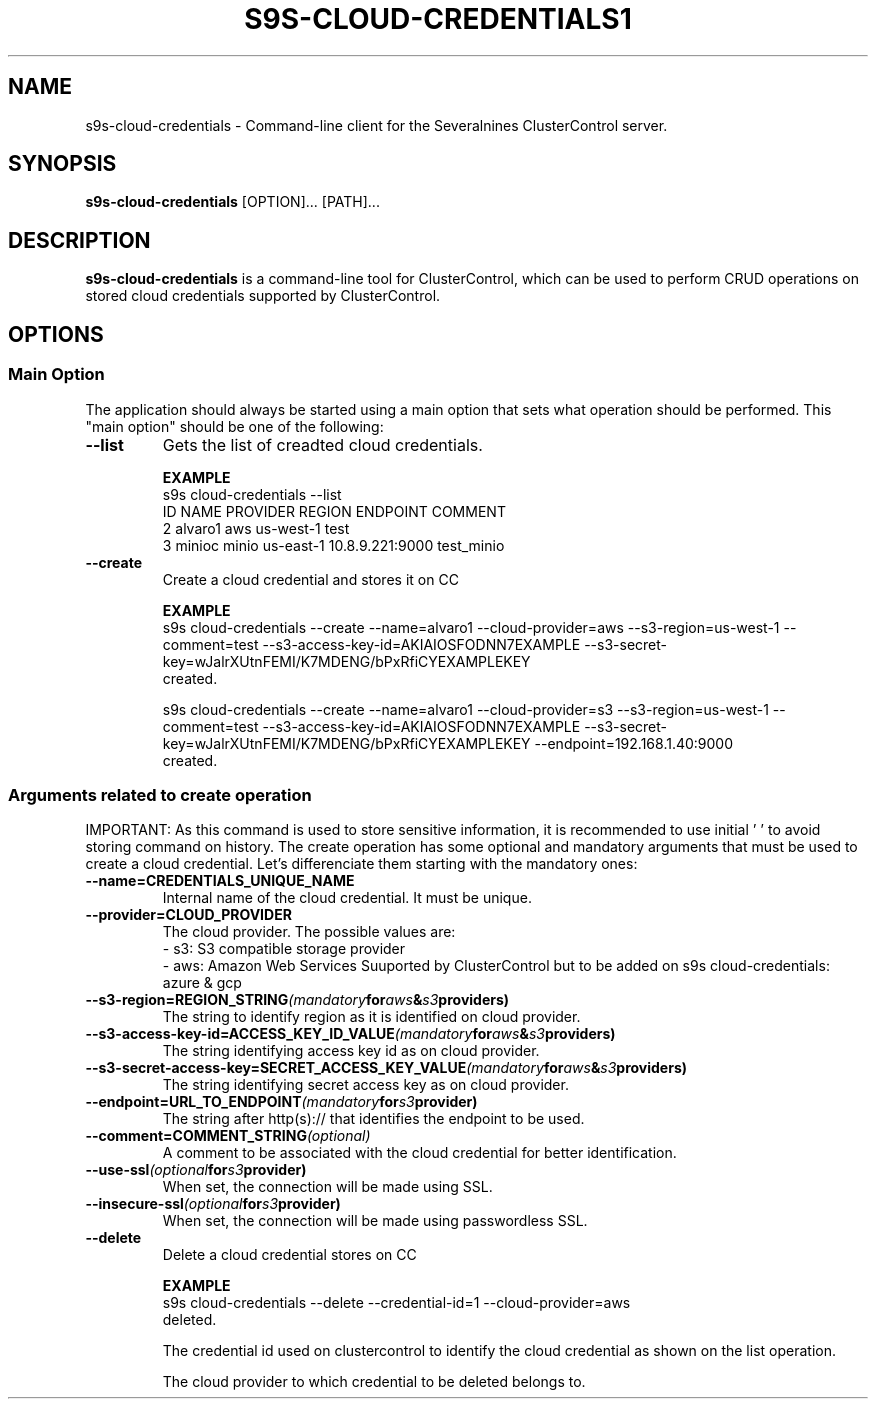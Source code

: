 .TH S9S-CLOUD-CREDENTIALS1 "September 12, 2024"

.SH NAME
s9s-cloud-credentials \- Command-line client for the Severalnines ClusterControl server.

.SH SYNOPSIS
.B s9s-cloud-credentials
.RI [OPTION]... 
.RI [PATH]...

.SH DESCRIPTION
\fBs9s-cloud-credentials\fP is a command-line tool for ClusterControl, which can be used to 
perform CRUD operations on stored cloud credentials supported by ClusterControl.

.SH OPTIONS
.SS "Main Option"
The application should always be started using a main option that sets what operation
should be performed. This "main option" should be one of the following:

.TP
.B --list
Gets the list of creadted cloud credentials.

.B EXAMPLE
.nf
s9s cloud-credentials --list
ID      NAME     PROVIDER    REGION     ENDPOINT          COMMENT     
2       alvaro1  aws         us-west-1                    test  
3       minioc   minio       us-east-1  10.8.9.221:9000   test_minio
.fi


.TP
.B --create
Create a cloud credential and stores it on CC

.B EXAMPLE
.nf
s9s cloud-credentials --create --name=alvaro1 --cloud-provider=aws --s3-region=us-west-1 \
                      --comment=test --s3-access-key-id=AKIAIOSFODNN7EXAMPLE \
                      --s3-secret-key=wJalrXUtnFEMI/K7MDENG/bPxRfiCYEXAMPLEKEY
created.

s9s cloud-credentials --create --name=alvaro1 --cloud-provider=s3 --s3-region=us-west-1 \
                      --comment=test --s3-access-key-id=AKIAIOSFODNN7EXAMPLE \
                      --s3-secret-key=wJalrXUtnFEMI/K7MDENG/bPxRfiCYEXAMPLEKEY \
                      --endpoint=192.168.1.40:9000
created.
.fi


.\"
.\" Arguments related to create operation
.\"
.SS Arguments related to create operation
IMPORTANT: As this command is used to store sensitive information, it is recommended to use initial ' ' to avoid storing command on history.
The create operation has some optional and mandatory arguments that must be used to create a cloud credential.
Let's differenciate them starting with the mandatory ones:

.TP
.BI \-\^\-name=CREDENTIALS_UNIQUE_NAME
Internal name of the cloud credential. It must be unique.

.TP
.BI \-\^\-provider=CLOUD_PROVIDER
The cloud provider. The possible values are: 
  - s3: S3 compatible storage provider
  - aws: Amazon Web Services
Suuported by ClusterControl but to be added on s9s cloud-credentials: azure & gcp

.TP
.BI \-\^\-s3\-region=REGION_STRING (mandatory for aws & s3 providers)
The string to identify region as it is identified on cloud provider.
 
.TP
.BI \-\^\-s3\-access\-key\-id=ACCESS_KEY_ID_VALUE (mandatory for aws & s3 providers)
The string identifying access key id as on cloud provider.


.TP
.BI \-\^\-s3\-secret\-access\-key=SECRET_ACCESS_KEY_VALUE (mandatory for aws & s3 providers)
The string identifying secret access key as on cloud provider.

.TP
.BI \-\^\-endpoint=URL_TO_ENDPOINT (mandatory for s3 provider)
The string after http(s):// that identifies the endpoint to be used.

.TP
.BI \-\^\-comment=COMMENT_STRING (optional)
A comment to be associated with the cloud credential for better identification.

.TP
.BI \-\^\-use-ssl (optional for s3 provider)
When set, the connection will be made using SSL.

.TP
.BI \-\^\-insecure-ssl (optional for s3 provider)
When set, the connection will be made using passwordless SSL.


.TP
.B --delete
Delete a cloud credential stores on CC

.B EXAMPLE
.nf
s9s cloud-credentials --delete --credential-id=1 --cloud-provider=aws
deleted.
.fi


.\"
.\" Arguments related to delete operations
.\"
.tp
.bi \-\^\-credential\-id=cc_credentials_id
The credential id used on clustercontrol to identify the cloud credential as shown on the list operation.

.tp
.bi \-\^\-cloud\-provider=CLOUD_PROVIDER
The cloud provider to which credential to be deleted belongs to.